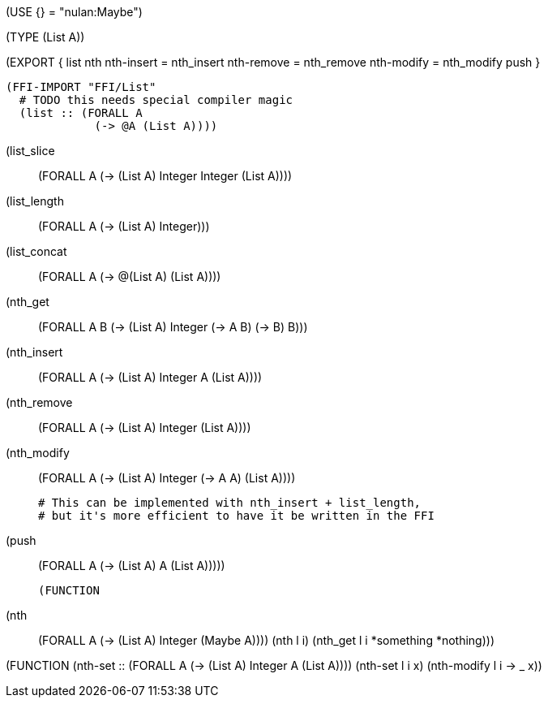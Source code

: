 (USE {} = "nulan:Maybe")

(TYPE (List A))


(EXPORT { list
          nth
          nth-insert = nth_insert
          nth-remove = nth_remove
          nth-modify = nth_modify
          push }

  (FFI-IMPORT "FFI/List"
    # TODO this needs special compiler magic
    (list :: (FORALL A
               (-> @A (List A))))

    (list_slice :: (FORALL A
                     (-> (List A) Integer Integer (List A))))

    (list_length :: (FORALL A
                      (-> (List A) Integer)))

    (list_concat :: (FORALL A
                      (-> @(List A) (List A))))

    (nth_get :: (FORALL A B
                  (-> (List A) Integer (-> A B) (-> B) B)))

    (nth_insert :: (FORALL A
                     (-> (List A) Integer A (List A))))

    (nth_remove :: (FORALL A
                     (-> (List A) Integer (List A))))

    (nth_modify :: (FORALL A
                     (-> (List A) Integer (-> A A) (List A))))

    # This can be implemented with nth_insert + list_length,
    # but it's more efficient to have it be written in the FFI
    (push :: (FORALL A
               (-> (List A) A (List A)))))


  (FUNCTION
    (nth :: (FORALL A
              (-> (List A) Integer (Maybe A))))
    (nth l i)
      (nth_get l i *something *nothing)))


(FUNCTION
  (nth-set :: (FORALL A
                (-> (List A) Integer A (List A))))
  (nth-set l i x)
    (nth-modify l i -> _ x))
